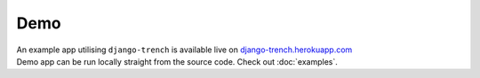 Demo
====

| An example app utilising ``django-trench`` is available live on `django-trench.herokuapp.com`_
| Demo app can be run locally straight from the source code. Check out :doc:`examples`.


.. _django-trench.herokuapp.com: http://django-trench.herokuapp.com
